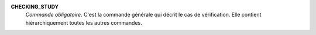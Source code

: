 .. index:: single: CHECKING_STUDY

**CHECKING_STUDY**
  *Commande obligatoire*. C'est la commande générale qui décrit le cas de
  vérification. Elle contient hiérarchiquement toutes les autres commandes.
